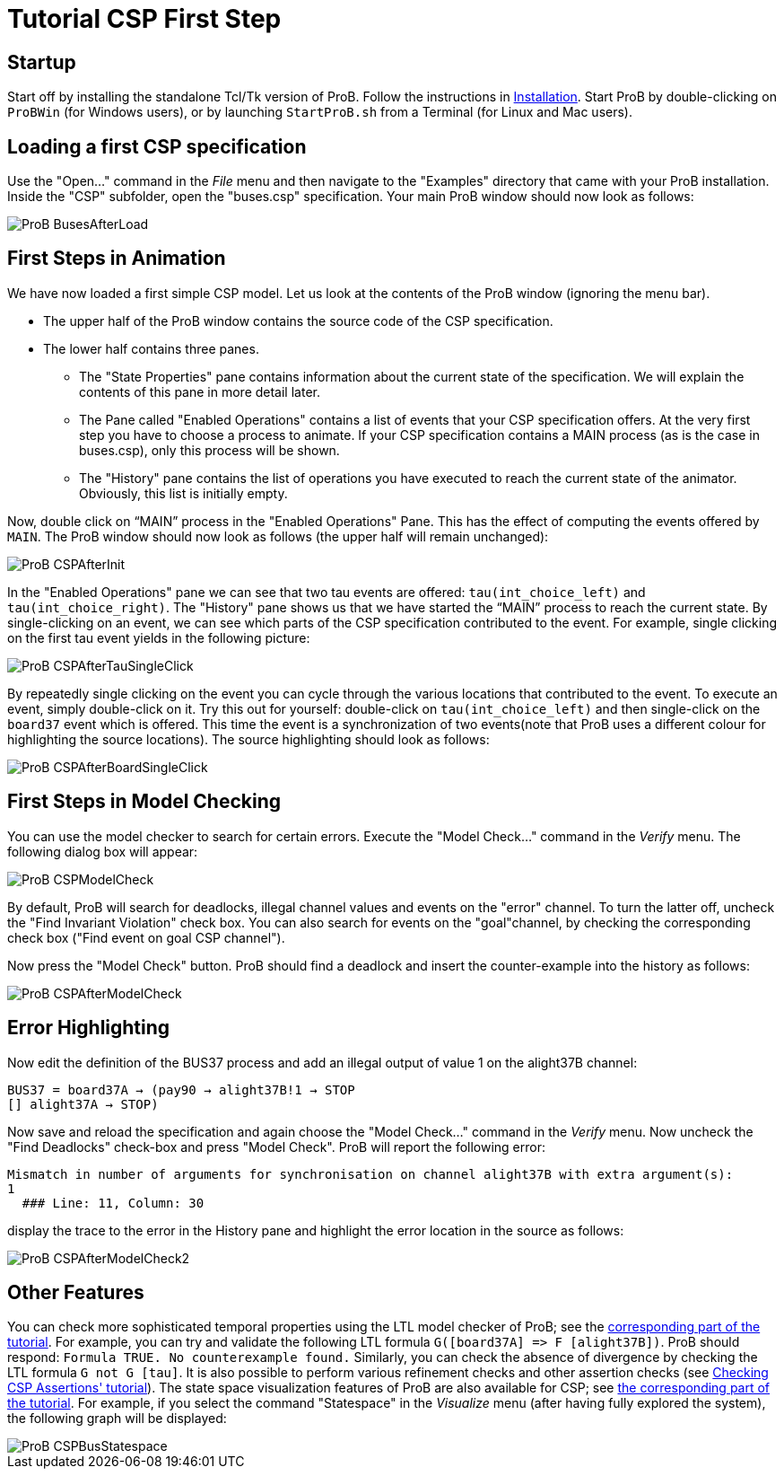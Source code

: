 

[[tutorial-csp-first-step]]
= Tutorial CSP First Step

[Category:User Manual]

[[startup]]
== Startup

Start off by installing the standalone Tcl/Tk version of ProB. Follow
the instructions in <<installation,Installation>>. Start ProB by
double-clicking on `ProBWin` (for Windows users), or by launching
`StartProB.sh` from a Terminal (for Linux and Mac users).

[[loading-a-first-csp-specification]]
== Loading a first CSP specification

Use the "Open..." command in the _File_ menu and then navigate to
the "Examples" directory that came with your ProB installation. Inside
the "CSP" subfolder, open the "buses.csp" specification. Your main
ProB window should now look as follows:

image::ProB_BusesAfterLoad.png[]

[[first-steps-in-animation-csp]]
== First Steps in Animation

We have now loaded a first simple CSP model. Let us look at the contents
of the ProB window (ignoring the menu bar).

* The upper half of the ProB window contains the source code of the CSP
specification.
* The lower half contains three panes.
** The "State Properties" pane contains information about the current
state of the specification. We will explain the contents of this pane in
more detail later.
** The Pane called "Enabled Operations" contains a list of events that
your CSP specification offers. At the very first step you have to choose
a process to animate. If your CSP specification contains a MAIN process
(as is the case in buses.csp), only this process will be shown.
** The "History" pane contains the list of operations you have
executed to reach the current state of the animator. Obviously, this
list is initially empty.

Now, double click on "`MAIN`" process in the "Enabled Operations"
Pane. This has the effect of computing the events offered by `MAIN`. The
ProB window should now look as follows (the upper half will remain
unchanged):

image::ProB_CSPAfterInit.png[]

In the "Enabled Operations" pane we can see that two tau events are
offered: `tau(int_choice_left)` and `tau(int_choice_right)`. The
"History" pane shows us that we have started the "`MAIN`" process to
reach the current state. By single-clicking on an event, we can see
which parts of the CSP specification contributed to the event. For
example, single clicking on the first tau event yields in the following
picture:

image::ProB_CSPAfterTauSingleClick.png[]

By repeatedly single clicking on the event you can cycle through the
various locations that contributed to the event. To execute an event,
simply double-click on it. Try this out for yourself: double-click on
`tau(int_choice_left)` and then single-click on the `board37` event
which is offered. This time the event is a synchronization of two
events(note that ProB uses a different colour for highlighting the
source locations). The source highlighting should look as follows:

image::ProB_CSPAfterBoardSingleClick.png[]

[[first-steps-in-model-checking]]
== First Steps in Model Checking

You can use the model checker to search for certain errors. Execute the
"Model Check..." command in the _Verify_ menu. The following dialog
box will appear:

image::ProB_CSPModelCheck.png[]

By default, ProB will search for deadlocks, illegal channel values and
events on the "error" channel. To turn the latter off, uncheck the
"Find Invariant Violation" check box. You can also search for events
on the "goal"channel, by checking the corresponding check box ("Find
event on goal CSP channel").

Now press the "Model Check" button. ProB should find a deadlock and
insert the counter-example into the history as follows:

image::ProB_CSPAfterModelCheck.png[]

[[error-highlighting]]
== Error Highlighting

Now edit the definition of the BUS37 process and add an illegal output
of value 1 on the alight37B channel:

`BUS37 = board37A -> (pay90 -> alight37B!1 -> STOP` +
`[] alight37A -> STOP)`

Now save and reload the specification and again choose the "Model
Check..." command in the _Verify_ menu. Now uncheck the "Find
Deadlocks" check-box and press "Model Check". ProB will report the
following error:

----
Mismatch in number of arguments for synchronisation on channel alight37B with extra argument(s):
1
  ### Line: 11, Column: 30
----

display the trace to the error in the History pane and highlight the
error location in the source as follows:

image::ProB_CSPAfterModelCheck2.png[]

[[other-features]]
== Other Features

You can check more sophisticated temporal properties using the LTL model
checker of ProB; see the link:/LTL_Model_Checking[corresponding part of
the tutorial]. For example, you can try and validate the following LTL
formula `G([board37A] \=> F [alight37B])`. ProB should respond:
`Formula TRUE. No counterexample found.` Similarly, you can check the
absence of divergence by checking the LTL formula `G not G [tau]`. It is
also possible to perform various refinement checks and other assertion
checks (see http://stups.hhu.de/ProB/w/Checking_CSP_Assertions[Checking
CSP Assertions' tutorial]). The state space visualization features of
ProB are also available for CSP; see link:/State_Space_Visualization[the
corresponding part of the tutorial]. For example, if you select the
command "Statespace" in the _Visualize_ menu (after having fully
explored the system), the following graph will be displayed:

image::ProB_CSPBusStatespace.png[]
